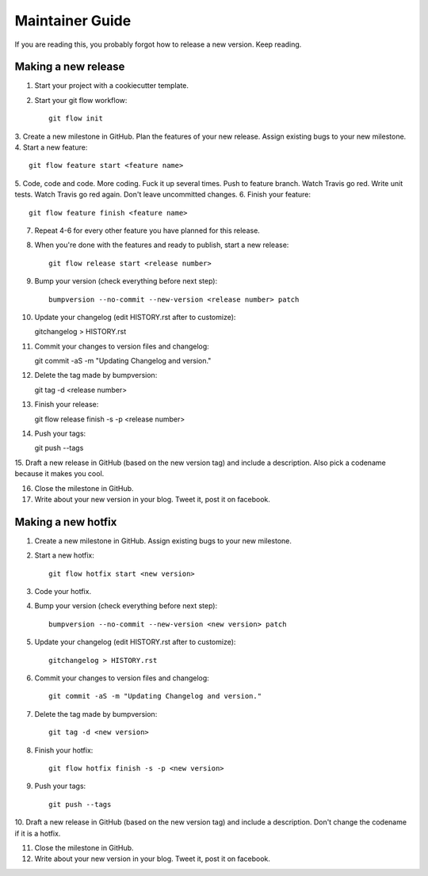 ================
Maintainer Guide
================

If you are reading this, you probably forgot how to release a new version. Keep
reading.

Making a new release
--------------------

1. Start your project with a cookiecutter template.
2. Start your git flow workflow::

    git flow init

3. Create a new milestone in GitHub. Plan the features of your new release. Assign
existing bugs to your new milestone.
4. Start a new feature::

    git flow feature start <feature name>

5. Code, code and code. More coding. Fuck it up several times. Push to feature
branch. Watch Travis go red. Write unit tests. Watch Travis go red again. Don't
leave uncommitted changes.
6. Finish your feature::

    git flow feature finish <feature name>

7. Repeat 4-6 for every other feature you have planned for this release.
8. When you're done with the features and ready to publish, start a new release::

    git flow release start <release number>

9. Bump your version (check everything before next step)::

    bumpversion --no-commit --new-version <release number> patch

10. Update your changelog (edit HISTORY.rst after to customize)::

    gitchangelog > HISTORY.rst

11. Commit your changes to version files and changelog::

    git commit -aS -m "Updating Changelog and version."

12. Delete the tag made by bumpversion::

    git tag -d <release number>

13. Finish your release::

    git flow release finish -s -p <release number>

14. Push your tags::

    git push --tags

15. Draft a new release in GitHub (based on the new version tag) and include
a description. Also pick a codename because it makes you cool.

16. Close the milestone in GitHub.

17. Write about your new version in your blog. Tweet it, post it on facebook.

Making a new hotfix
-------------------

1. Create a new milestone in GitHub. Assign existing bugs to your new milestone.
2. Start a new hotfix::

    git flow hotfix start <new version>

3. Code your hotfix.
4. Bump your version (check everything before next step)::

    bumpversion --no-commit --new-version <new version> patch

5. Update your changelog (edit HISTORY.rst after to customize)::

    gitchangelog > HISTORY.rst

6. Commit your changes to version files and changelog::

    git commit -aS -m "Updating Changelog and version."

7. Delete the tag made by bumpversion::

    git tag -d <new version>

8. Finish your hotfix::

    git flow hotfix finish -s -p <new version>

9. Push your tags::

    git push --tags

10. Draft a new release in GitHub (based on the new version tag) and include
a description. Don't change the codename if it is a hotfix.

11. Close the milestone in GitHub.

12. Write about your new version in your blog. Tweet it, post it on facebook.
